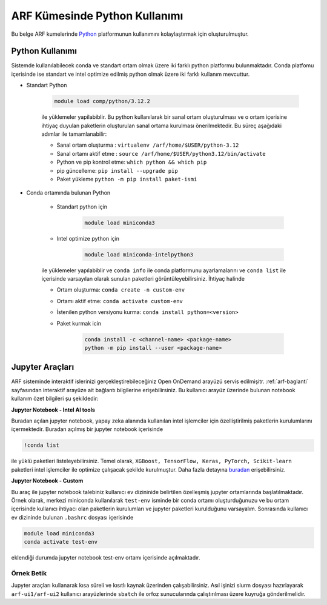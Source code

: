 .. _arf-python:

===============================
ARF Kümesinde Python Kullanımı
===============================

Bu belge ARF kumelerinde `Python <https://www.python.org/>`_ platformunun kullanımını kolaylaştırmak için oluşturulmuştur.

.. grid:: 3

    .. grid-item-card::  :ref:`arf-python-kullanimi`
        :text-align: center
    .. grid-item-card:: :ref:`arf-jupyter-araclari`
        :text-align: center
    .. grid-item-card:: :ref:`arf-python-ornek`
        :text-align: center

.. _arf-python-kullanimi:

----------------
Python Kullanımı
----------------

Sistemde kullanılabilecek conda ve standart ortam olmak üzere iki farklı python platformu bulunmaktadır. Conda platfomu içerisinde ise standart ve intel optimize edilmiş python olmak üzere iki farklı kullanım mevcuttur.

- Standart Python

    .. code-block:: 

        module load comp/python/3.12.2
    ile yüklemeler yapilabiblir. Bu python kullanılarak bir sanal ortam oluşturulması ve o ortam içerisine ihtiyaç duyulan paketlerin oluşturulan sanal ortama kurulması önerilmektedir. Bu süreç aşağıdaki adımlar ile tamamlanabilir:

    - Sanal ortam oluşturma : ``virtualenv /arf/home/$USER/python-3.12``
    - Sanal ortamı aktif etme : ``source /arf/home/$USER/python3.12/bin/activate``
    - Python ve pip kontrol etme: ``which python && which pip``
    - pip güncelleme: ``pip install --upgrade pip``
    - Paket yükleme ``python -m pip install paket-ismi`` 

- Conda ortamında bulunan Python

    - Standart python için

        .. code-block:: bash

            module load miniconda3

    - Intel optimize python için

        .. code-block:: bash

            module load miniconda-intelpython3

    ile yüklemeler yapılabiblir ve ``conda info`` ile conda platformunu ayarlamalarını  ve ``conda list`` ile içerisinde varsayılan olarak sunulan paketleri görüntüleyebilirsiniz. İhtiyaç halinde 

    - Ortam oluşturma: ``conda create -n custom-env``
    - Ortamı aktif etme: ``conda activate custom-env``
    - İstenilen python versiyonu kurma: ``conda install python=<version>``
    - Paket kurmak icin 
        
        .. code-block::       
            
            conda install -c <channel-name> <package-name>
            python -m pip install --user <package-name>

.. _arf-jupyter-araclari:

--------------------------
Jupyter Araçları 
--------------------------

ARF sisteminde interaktif islerinizi gerçekleştirebileceğiniz Open OnDemand arayüzü servis edilmişitr. :ref:`arf-baglanti` sayfasından interaktif arayüze ait bağlantı bilgilerine erişebilirsiniz. Bu kullanıcı arayüz üzerinde bulunan notebook kullanım özet bilgileri şu şekildedir:

**Jupyter Notebook - Intel AI tools**

Buradan açılan jupyter notebook, yapay zeka alanında kullanılan intel işlemciler için özelliştirilmiş paketlerin kurulumlarını içermektedir. Buradan açılmış bir jupyter notebook içerisinde

.. code-block:: 

    !conda list

ile yüklü paketleri listeleyebilirsiniz. Temel olarak, ``XGBoost, TensorFlow, Keras, PyTorch, Scikit-learn`` paketleri intel işlemciler ile optimize çalışacak şekilde kurulmuştur. Daha fazla detayına `buradan <https://www.intel.com/content/www/us/en/developer/tools/oneapi/ai-analytics-toolkit.html#gs.9ay6kn>`_ erişebilirsiniz.

**Jupyter Notebook - Custom**

Bu araç ile jupyter notebook talebiniz kullanıcı ev dizininide belirtilen özelleşmiş jupyter ortamlarında başlatılmaktadır. Örnek olarak, merkezi miniconda kullanılarak ``test-env`` isminde bir conda ortamı oluşturduğunuzu ve bu ortam içerisinde kullanıcı ihtiyacı olan paketlerin kurulumları ve jupyter paketleri kurulduğunu varsayalım. 
Sonrasında kullanıcı ev dizininde bulunan ``.bashrc`` dosyası içerisinde

.. code-block:: 

    module load miniconda3
    conda activate test-env

eklendiği durumda jupyter notebook test-env ortamı içerisinde açılmaktadır.

.. _arf-python-ornek:

Örnek Betik
------------

Jupyter araçları kullanarak kısa süreli ve kısıtlı kaynak üzerinden çalışabilirsiniz. Asıl işinizi slurm dosyası hazırlayarak ``arf-ui1/arf-ui2`` kullanıcı arayüzlerinde ``sbatch`` ile orfoz sunucularında çalıştırılması üzere kuyruğa gönderilmelidir.

.. dropdown:: :octicon:`codespaces;1.5em;secondary` Örnek Betik (Tıklayınız)
    :color: info

.. tabs::

    .. tab:: Is Gonderme

        .. code-block:: bash

            sbatch job.slurm

    .. tab:: job.slurm

        .. code-block:: bash
    
            #!/bin/bash

            #SBATCH --account=kullanici_adiniz
            #SBATCH --output=slurm-%j.out
            #SBATCH --error=slurm-%j.err
            #SBATCH --time=00:15:00
            #SBATCH --job-name=test

            #SBATCH --partition=orfoz
            #SBATCH --ntasks=112
            #SBATCH --nodes=1
            #SBATCH --cpus-per-task=1

            ###SBATCH --mal-user= your_email_address
            ###SBATCH --mail-type=BEGIN,END,FAIL
            ###SBATCH --mail-type=ALL

            ### Load modules

            module purge
            module load comp/python/ai-tools

            echo "We have the modules: $(module list 2>&1)" > ${SLURM_JOB_ID}.info

            ### jobs
            python xgboost-test.py

            exit

    .. tab:: xgboost-test.py
        
        ..  code-block:: python

            from sklearn.datasets import make_classification
            from sklearn.model_selection import train_test_split
            from sklearn.metrics import accuracy_score
            from xgboost import XGBClassifier
            from matplotlib import pyplot

            import time
            start_time = time.time()  # Record the start time

            # define dataset
            X, y = make_classification(n_samples=100000, n_features=100, n_informative=100, n_redundant=0, random_state=1)

            # split data into train and test sets
            X_train, X_test, y_train, y_test = train_test_split(X, y, test_size=0.50, random_state=1)

            # define the model
            model = XGBClassifier(n_estimators=2000, eta=0.05, subsample=0.5, colsample_bytree=0.5)

            # define the datasets to evaluate each iteration
            evalset = [(X_train, y_train), (X_test,y_test)]

            # fit the model
            model.fit(X_train, y_train, eval_metric='logloss', eval_set=evalset)

            # evaluate performance
            yhat = model.predict(X_test)
            score = accuracy_score(y_test, yhat)
            print('Accuracy: %.3f' % score)

            # retrieve performance metrics
            results = model.evals_result()
            print(results)

            evaluation_time = time.time() - start_time  # Calculate the elapsed time
            print("Evaluation Time:", round(evaluation_time, 2), "seconds")
